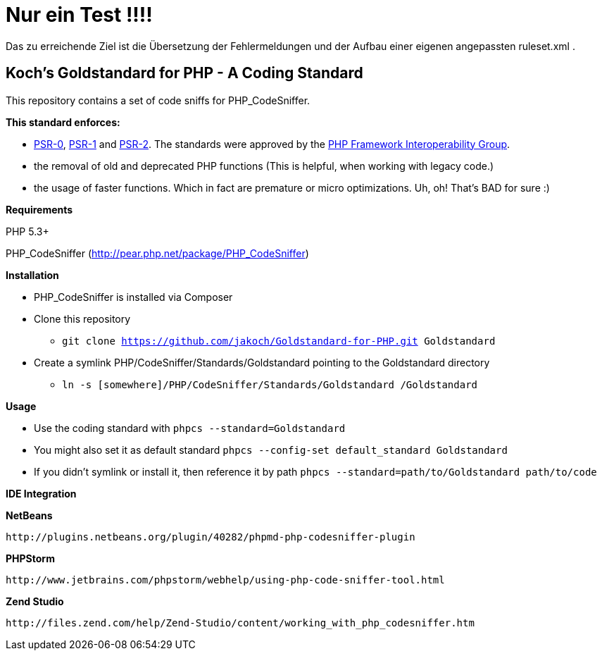 Nur ein Test !!!!
=================

Das zu erreichende Ziel ist die Übersetzung der Fehlermeldungen und der Aufbau einer eigenen angepassten
ruleset.xml .


Koch's Goldstandard for PHP - A Coding Standard
-----------------------------------------------

This repository contains a set of code sniffs for PHP_CodeSniffer.

*This standard enforces:*

* https://github.com/php-fig/fig-standards/blob/master/accepted/PSR-0.md[PSR-0], https://github.com/php-fig/fig-standards/blob/master/accepted/PSR-1-basic-coding-standard.md[PSR-1] and https://github.com/php-fig/fig-standards/blob/master/accepted/PSR-2-coding-style-guide.md[PSR-2]. The standards were approved by the https://github.com/php-fig/fig-standards[PHP Framework Interoperability Group].
* the removal of old and deprecated PHP functions (This is helpful, when working with legacy code.)
* the usage of faster functions. Which in fact are premature or micro optimizations. Uh, oh! That's BAD for sure :)

*Requirements*

PHP 5.3+

PHP_CodeSniffer (http://pear.php.net/package/PHP_CodeSniffer)

*Installation*

* PHP_CodeSniffer is installed via Composer
* Clone this repository
  - +git clone https://github.com/jakoch/Goldstandard-for-PHP.git Goldstandard+
* Create a symlink PHP/CodeSniffer/Standards/Goldstandard pointing to the Goldstandard directory
  - +ln -s [somewhere]/PHP/CodeSniffer/Standards/Goldstandard /Goldstandard+

*Usage*

* Use the coding standard with +phpcs --standard=Goldstandard+
* You might also set it as default standard +phpcs --config-set default_standard Goldstandard+
* If you didn't symlink or install it, then reference it by path +phpcs --standard=path/to/Goldstandard path/to/code+

*IDE Integration*

*NetBeans*

        http://plugins.netbeans.org/plugin/40282/phpmd-php-codesniffer-plugin

*PHPStorm*

        http://www.jetbrains.com/phpstorm/webhelp/using-php-code-sniffer-tool.html

*Zend Studio*

        http://files.zend.com/help/Zend-Studio/content/working_with_php_codesniffer.htm
